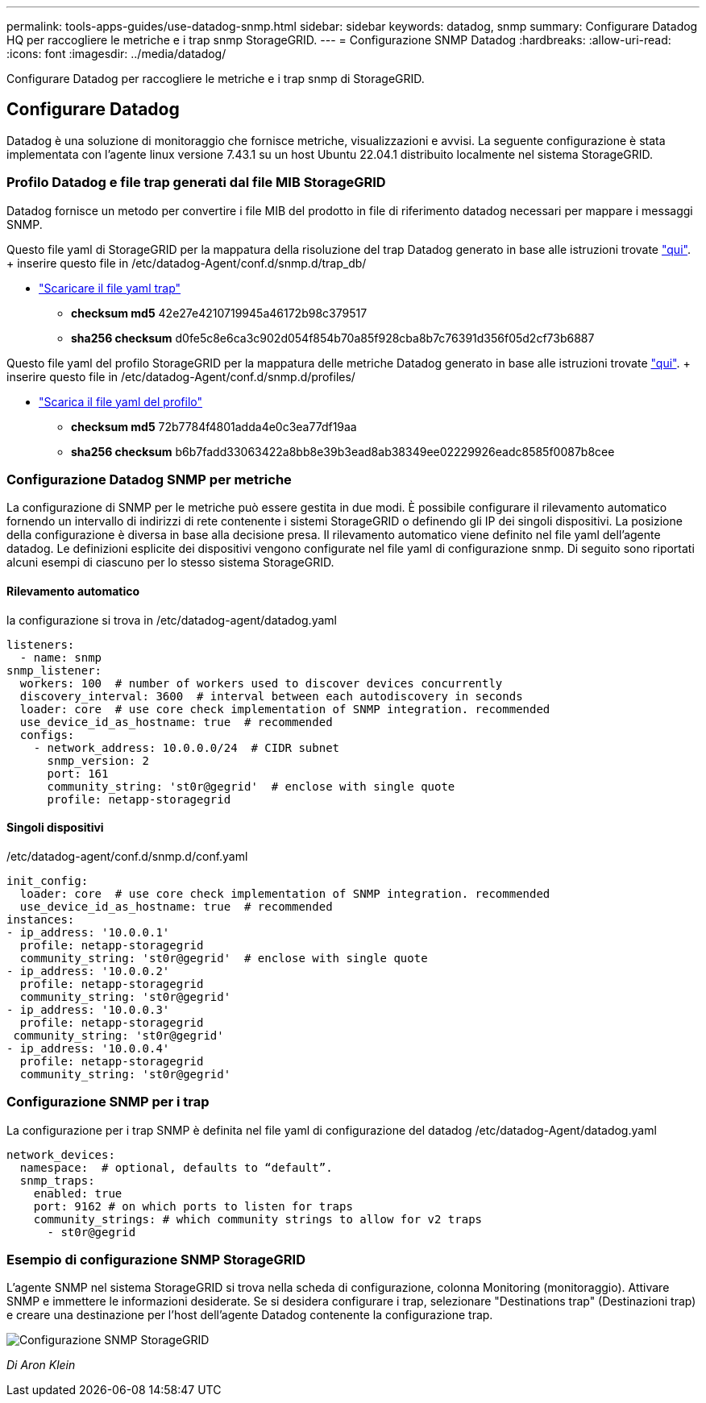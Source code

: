 ---
permalink: tools-apps-guides/use-datadog-snmp.html 
sidebar: sidebar 
keywords: datadog, snmp 
summary: Configurare Datadog HQ per raccogliere le metriche e i trap snmp StorageGRID. 
---
= Configurazione SNMP Datadog
:hardbreaks:
:allow-uri-read: 
:icons: font
:imagesdir: ../media/datadog/


[role="lead"]
Configurare Datadog per raccogliere le metriche e i trap snmp di StorageGRID.



== Configurare Datadog

Datadog è una soluzione di monitoraggio che fornisce metriche, visualizzazioni e avvisi. La seguente configurazione è stata implementata con l'agente linux versione 7.43.1 su un host Ubuntu 22.04.1 distribuito localmente nel sistema StorageGRID.



=== Profilo Datadog e file trap generati dal file MIB StorageGRID

Datadog fornisce un metodo per convertire i file MIB del prodotto in file di riferimento datadog necessari per mappare i messaggi SNMP.

Questo file yaml di StorageGRID per la mappatura della risoluzione del trap Datadog generato in base alle istruzioni trovate https://docs.datadoghq.com/network_monitoring/devices/snmp_traps/?tab=yaml["qui"^]. + inserire questo file in /etc/datadog-Agent/conf.d/snmp.d/trap_db/ +

* link:../media/datadog/NETAPP-STORAGEGRID-MIB.yml["Scaricare il file yaml trap"] +
+
** *checksum md5* 42e27e4210719945a46172b98c379517 +
** *sha256 checksum* d0fe5c8e6ca3c902d054f854b70a85f928cba8b7c76391d356f05d2cf73b6887 +




Questo file yaml del profilo StorageGRID per la mappatura delle metriche Datadog generato in base alle istruzioni trovate https://datadoghq.dev/integrations-core/tutorials/snmp/introduction/["qui"^]. + inserire questo file in /etc/datadog-Agent/conf.d/snmp.d/profiles/ +

* link:../media/datadog/netapp-storagegrid.yaml["Scarica il file yaml del profilo"] +
+
** *checksum md5* 72b7784f4801adda4e0c3ea77df19aa +
** *sha256 checksum* b6b7fadd33063422a8bb8e39b3ead8ab38349ee02229926eadc8585f0087b8cee +






=== Configurazione Datadog SNMP per metriche

La configurazione di SNMP per le metriche può essere gestita in due modi. È possibile configurare il rilevamento automatico fornendo un intervallo di indirizzi di rete contenente i sistemi StorageGRID o definendo gli IP dei singoli dispositivi. La posizione della configurazione è diversa in base alla decisione presa. Il rilevamento automatico viene definito nel file yaml dell'agente datadog. Le definizioni esplicite dei dispositivi vengono configurate nel file yaml di configurazione snmp. Di seguito sono riportati alcuni esempi di ciascuno per lo stesso sistema StorageGRID.



==== Rilevamento automatico

la configurazione si trova in /etc/datadog-agent/datadog.yaml

[source, yaml]
----
listeners:
  - name: snmp
snmp_listener:
  workers: 100  # number of workers used to discover devices concurrently
  discovery_interval: 3600  # interval between each autodiscovery in seconds
  loader: core  # use core check implementation of SNMP integration. recommended
  use_device_id_as_hostname: true  # recommended
  configs:
    - network_address: 10.0.0.0/24  # CIDR subnet
      snmp_version: 2
      port: 161
      community_string: 'st0r@gegrid'  # enclose with single quote
      profile: netapp-storagegrid
----


==== Singoli dispositivi

/etc/datadog-agent/conf.d/snmp.d/conf.yaml

[source, yaml]
----
init_config:
  loader: core  # use core check implementation of SNMP integration. recommended
  use_device_id_as_hostname: true  # recommended
instances:
- ip_address: '10.0.0.1'
  profile: netapp-storagegrid
  community_string: 'st0r@gegrid'  # enclose with single quote
- ip_address: '10.0.0.2'
  profile: netapp-storagegrid
  community_string: 'st0r@gegrid'
- ip_address: '10.0.0.3'
  profile: netapp-storagegrid
 community_string: 'st0r@gegrid'
- ip_address: '10.0.0.4'
  profile: netapp-storagegrid
  community_string: 'st0r@gegrid'
----


=== Configurazione SNMP per i trap

La configurazione per i trap SNMP è definita nel file yaml di configurazione del datadog /etc/datadog-Agent/datadog.yaml

[source, yaml]
----
network_devices:
  namespace:  # optional, defaults to “default”.
  snmp_traps:
    enabled: true
    port: 9162 # on which ports to listen for traps
    community_strings: # which community strings to allow for v2 traps
      - st0r@gegrid
----


=== Esempio di configurazione SNMP StorageGRID

L'agente SNMP nel sistema StorageGRID si trova nella scheda di configurazione, colonna Monitoring (monitoraggio). Attivare SNMP e immettere le informazioni desiderate. Se si desidera configurare i trap, selezionare "Destinations trap" (Destinazioni trap) e creare una destinazione per l'host dell'agente Datadog contenente la configurazione trap.

image::sg_snmp_conf.png[Configurazione SNMP StorageGRID]

_Di Aron Klein_
